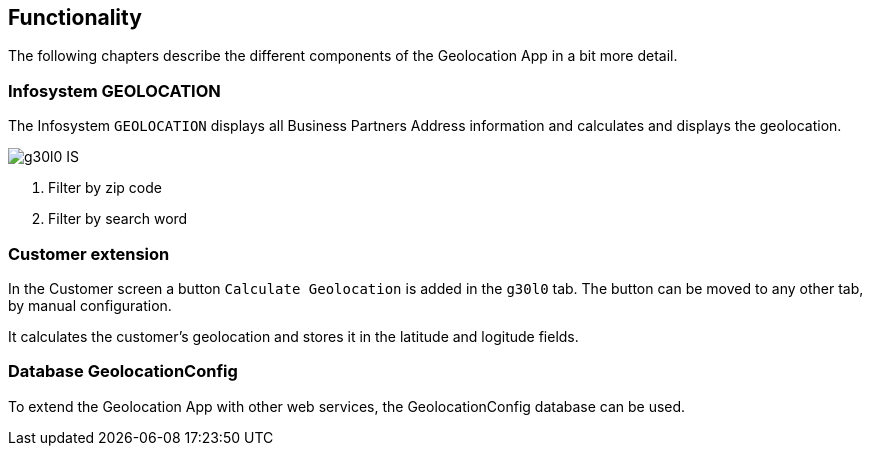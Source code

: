 == Functionality

The following chapters describe the different components of the Geolocation App in a bit more detail.

=== Infosystem GEOLOCATION

The Infosystem `GEOLOCATION` displays all Business Partners Address information and calculates and displays the geolocation.

image::g30l0-IS.png[]

<1> Filter by zip code
<2> Filter by search word

=== Customer extension

In the Customer screen a button `Calculate Geolocation` is added in the `g30l0` tab.
The button can be moved to any other tab, by manual configuration.

It calculates the customer's geolocation and stores it in the latitude and logitude fields.

=== Database GeolocationConfig

To extend the Geolocation App with other web services, the GeolocationConfig database can be used.
